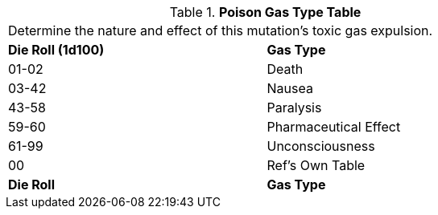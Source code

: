 .*Poison Gas Type Table*
[width="75%",cols="^,<",frame="all", stripes="even"]
|===
2+<|Determine the nature and effect of this mutation's toxic gas expulsion. 
s|Die Roll (1d100)
s|Gas Type

|01-02
|Death

|03-42
|Nausea

|43-58
|Paralysis

|59-60
|Pharmaceutical Effect

|61-99
|Unconsciousness

|00
|Ref's Own Table

s|Die Roll
s|Gas Type

|===
